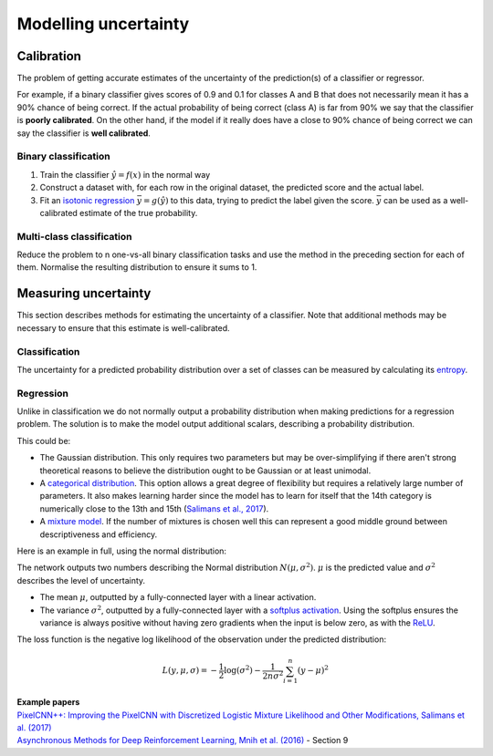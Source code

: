 """"""""""""""""""""""
Modelling uncertainty
""""""""""""""""""""""

Calibration
---------------
The problem of getting accurate estimates of the uncertainty of the prediction(s) of a classifier or regressor.

For example, if a binary classifier gives scores of 0.9 and 0.1 for classes A and B that does not necessarily mean it has a 90% chance of being correct. If the actual probability of being correct (class A) is far from 90% we say that the classifier is **poorly calibrated**. On the other hand, if the model if it really does have a close to 90% chance of being correct we can say the classifier is **well calibrated**.

Binary classification
_________________________

1. Train the classifier :math:`\hat{y} = f(x)` in the normal way
2. Construct a dataset with, for each row in the original dataset, the predicted score and the actual label.
3. Fit an `isotonic regression <https://ml-compiled.readthedocs.io/en/latest/regression.html#isotonic-regression>`_ :math:`\bar{y} = g(\hat{y})` to this data, trying to predict the label given the score. :math:`\bar{y}` can be used as a well-calibrated estimate of the true probability.

Multi-class classification
____________________________
Reduce the problem to n one-vs-all binary classification tasks and use the method in the preceding section for each of them. Normalise the resulting distribution to ensure it sums to 1.

Measuring uncertainty
----------------------
This section describes methods for estimating the uncertainty of a classifier. Note that additional methods may be necessary to ensure that this estimate is well-calibrated.

Classification
________________
The uncertainty for a predicted probability distribution over a set of classes can be measured by calculating its `entropy <https://ml-compiled.readthedocs.io/en/latest/entropy.html#entropy>`_.

Regression
______________
Unlike in classification we do not normally output a probability distribution when making predictions for a regression problem. The solution is to make the model output additional scalars, describing a probability distribution.

This could be:

* The Gaussian distribution. This only requires two parameters but may be over-simplifying if there aren't strong theoretical reasons to believe the distribution ought to be Gaussian or at least unimodal.
* A `categorical distribution <https://ml-compiled.readthedocs.io/en/latest/probability.html#categorical>`_. This option allows a great degree of flexibility but requires a relatively large number of parameters. It also makes learning harder since the model has to learn for itself that the 14th category is numerically close to the 13th and 15th (`Salimans et al., 2017 <https://arxiv.org/pdf/1701.05517.pdf>`_).
* A `mixture model <https://ml-compiled.readthedocs.io/en/latest/density_estimation.html#mixture-model>`_. If the number of mixtures is chosen well this can represent a good middle ground between descriptiveness and efficiency.

Here is an example in full, using the normal distribution:

The network outputs two numbers describing the Normal distribution :math:`N(\mu,\sigma^2)`. :math:`\mu` is the predicted value and :math:`\sigma^2` describes the level of uncertainty.

* The mean :math:`\mu`, outputted by a fully-connected layer with a linear activation.
* The variance :math:`\sigma^2`, outputted by a fully-connected layer with a `softplus activation <https://ml-compiled.readthedocs.io/en/latest/activations.html#softplus>`_. Using the softplus ensures the variance is always positive without having zero gradients when the input is below zero, as with the `ReLU <https://ml-compiled.readthedocs.io/en/latest/activations.html#relu>`_.

The loss function is the negative log likelihood of the observation under the predicted distribution:  

.. math::

  L(y,\mu,\sigma) = - \frac{1}{2}\log(\sigma^2) - \frac{1}{2n \sigma^2}\sum_{i=1}^n (y - \mu)^2

| **Example papers**
| `PixelCNN++: Improving the PixelCNN with Discretized Logistic Mixture Likelihood and Other Modifications, Salimans et al.  (2017) <https://arxiv.org/pdf/1701.05517.pdf>`_
| `Asynchronous Methods for Deep Reinforcement Learning, Mnih et al. (2016) <https://arxiv.org/abs/1602.01783>`_ - Section 9
